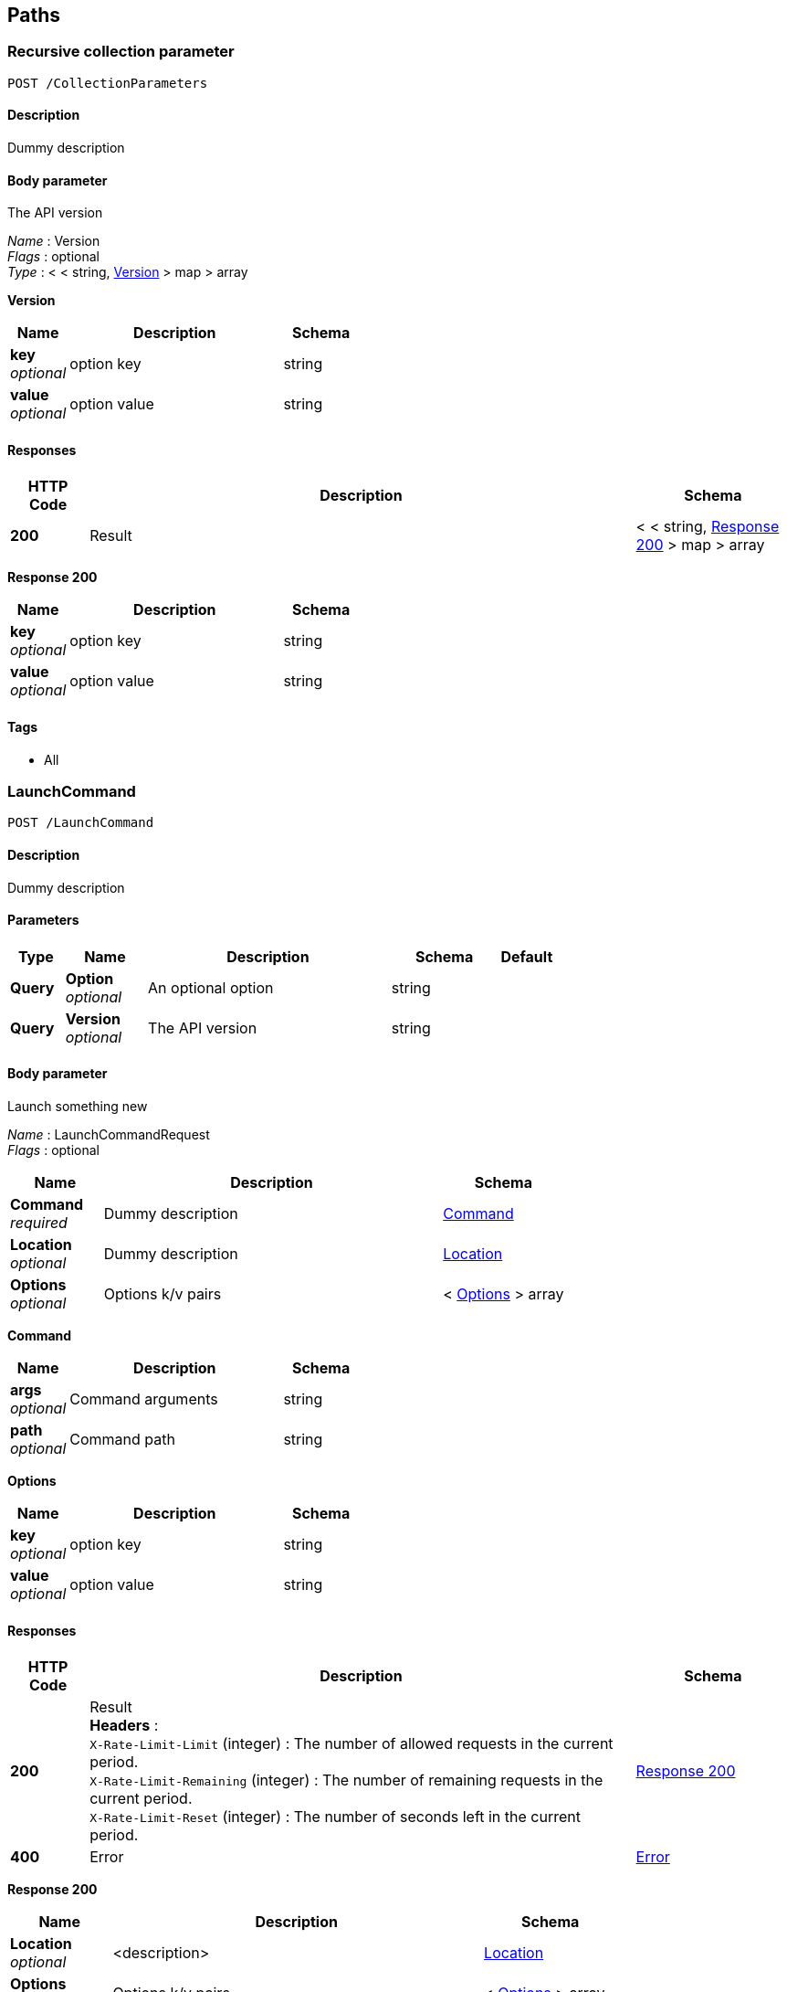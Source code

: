 
[[_paths]]
== Paths

[[_collectionparameters_post]]
=== Recursive collection parameter
....
POST /CollectionParameters
....


==== Description
Dummy description


==== Body parameter
The API version

[%hardbreaks]
_Name_ : Version
_Flags_ : optional
_Type_ : < < string, <<_collectionparameters_post_version,Version>> > map > array

[[_collectionparameters_post_version]]
*Version*

[options="header", cols=".^3,.^11,.^4"]
|===
|Name|Description|Schema
|*key* +
_optional_|option key|string
|*value* +
_optional_|option value|string
|===


==== Responses

[options="header", cols=".^2,.^14,.^4"]
|===
|HTTP Code|Description|Schema
|*200*|Result|< < string, <<_collectionparameters_post_response_200,Response 200>> > map > array
|===

[[_collectionparameters_post_response_200]]
*Response 200*

[options="header", cols=".^3,.^11,.^4"]
|===
|Name|Description|Schema
|*key* +
_optional_|option key|string
|*value* +
_optional_|option value|string
|===


==== Tags

* All


[[_launchcommand_post]]
=== LaunchCommand
....
POST /LaunchCommand
....


==== Description
Dummy description


==== Parameters

[options="header", cols=".^2,.^3,.^9,.^4,.^2"]
|===
|Type|Name|Description|Schema|Default
|*Query*|*Option* +
_optional_|An optional option|string|
|*Query*|*Version* +
_optional_|The API version|string|
|===


==== Body parameter
Launch something new

[%hardbreaks]
_Name_ : LaunchCommandRequest
_Flags_ : optional


[options="header", cols=".^3,.^11,.^4"]
|===
|Name|Description|Schema
|*Command* +
_required_|Dummy description|<<_launchcommand_post_command,Command>>
|*Location* +
_optional_|Dummy description|<<_location,Location>>
|*Options* +
_optional_|Options k/v pairs|< <<_launchcommand_post_options,Options>> > array
|===

[[_launchcommand_post_command]]
*Command*

[options="header", cols=".^3,.^11,.^4"]
|===
|Name|Description|Schema
|*args* +
_optional_|Command arguments|string
|*path* +
_optional_|Command path|string
|===

[[_launchcommand_post_options]]
*Options*

[options="header", cols=".^3,.^11,.^4"]
|===
|Name|Description|Schema
|*key* +
_optional_|option key|string
|*value* +
_optional_|option value|string
|===


==== Responses

[options="header", cols=".^2,.^14,.^4"]
|===
|HTTP Code|Description|Schema
|*200*|Result +
*Headers* :  +
`X-Rate-Limit-Limit` (integer) : The number of allowed requests in the current period. +
`X-Rate-Limit-Remaining` (integer) : The number of remaining requests in the current period. +
`X-Rate-Limit-Reset` (integer) : The number of seconds left in the current period.|<<_launchcommand_post_response_200,Response 200>>
|*400*|Error|<<_error,Error>>
|===

[[_launchcommand_post_response_200]]
*Response 200*

[options="header", cols=".^3,.^11,.^4"]
|===
|Name|Description|Schema
|*Location* +
_optional_|<description>|<<_location,Location>>
|*Options* +
_optional_|Options k/v pairs|< <<_launchcommand_post_options,Options>> > array
|*ReservationId* +
_optional_|<description>|string
|===

[[_launchcommand_post_options]]
*Options*

[options="header", cols=".^3,.^11,.^4"]
|===
|Name|Description|Schema
|*key* +
_optional_|option key|string
|*value* +
_optional_|option value|string
|===


==== Tags

* All


[[_mixedparameters_post]]
=== Mixed multi-level objects and collection parameter
....
POST /MixedParameters
....


==== Description
Dummy description


==== Body parameter
The API version

[%hardbreaks]
_Name_ : Version
_Flags_ : optional


[options="header", cols=".^3,.^11,.^4"]
|===
|Name|Description|Schema
|*myTable* +
_optional_||< <<_mixedparameters_post_mytable,myTable>> > array
|===

[[_mixedparameters_post_mytable]]
*myTable*

[options="header", cols=".^3,.^11,.^4"]
|===
|Name|Description|Schema
|*myDict* +
_optional_||< string, <<_mixedparameters_post_mydict,myDict>> > map
|===

[[_mixedparameters_post_mydict]]
*myDict*

[options="header", cols=".^3,.^11,.^4"]
|===
|Name|Description|Schema
|*k* +
_optional_||string
|*v* +
_optional_||string
|===


==== Responses

[options="header", cols=".^2,.^14,.^4"]
|===
|HTTP Code|Description|Schema
|*200*|Result|<<_mixedparameters_post_response_200,Response 200>>
|===

[[_mixedparameters_post_response_200]]
*Response 200*

[options="header", cols=".^3,.^11,.^4"]
|===
|Name|Description|Schema
|*myTable* +
_optional_||< <<_mixedparameters_post_mytable,myTable>> > array
|===

[[_mixedparameters_post_mytable]]
*myTable*

[options="header", cols=".^3,.^11,.^4"]
|===
|Name|Description|Schema
|*myDict* +
_optional_||< string, <<_mixedparameters_post_mytable_mydict,myDict>> > map
|===

[[_mixedparameters_post_mytable_mydict]]
*myDict*

[options="header", cols=".^3,.^11,.^4"]
|===
|Name|Description|Schema
|*k* +
_optional_||string
|*v* +
_optional_||string
|===


==== Tags

* All


[[_titledparameters_post]]
=== Titled, mixed multi-level objects and collection parameter
....
POST /TitledParameters
....


==== Description
Dummy description


==== Body parameter
The API version

[%hardbreaks]
_Name_ : Version
_Flags_ : optional


[options="header", cols=".^3,.^11,.^4"]
|===
|Name|Description|Schema
|*myTable* +
_optional_||< <<_tablecontent,TableContent>> > array
|===

[[_tablecontent]]
*TableContent*

[options="header", cols=".^3,.^11,.^4"]
|===
|Name|Description|Schema
|*myDict* +
_optional_||< string, <<_kvpair,KVPair>> > map
|===

[[_kvpair]]
*KVPair*

[options="header", cols=".^3,.^11,.^4"]
|===
|Name|Description|Schema
|*k* +
_optional_||string
|*v* +
_optional_||string
|===


==== Responses

[options="header", cols=".^2,.^14,.^4"]
|===
|HTTP Code|Description|Schema
|*200*|Result|<<_result,Result>>
|===

[[_result]]
*Result*

[options="header", cols=".^3,.^11,.^4"]
|===
|Name|Description|Schema
|*myTable* +
_optional_||< <<_tablecontent,TableContent>> > array
|===

[[_tablecontent]]
*TableContent*

[options="header", cols=".^3,.^11,.^4"]
|===
|Name|Description|Schema
|*myDict* +
_optional_||< string, <<_kvpair,KVPair>> > map
|===

[[_kvpair]]
*KVPair*

[options="header", cols=".^3,.^11,.^4"]
|===
|Name|Description|Schema
|*k* +
_optional_||string
|*v* +
_optional_||string
|===


==== Tags

* All



